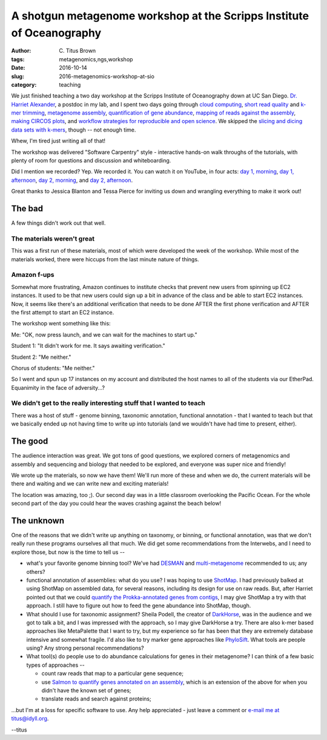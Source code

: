 A shotgun metagenome workshop at the Scripps Institute of Oceanography
######################################################################

:author: C\. Titus Brown
:tags: metagenomics,ngs,workshop
:date: 2016-10-14
:slug: 2016-metagenomics-workshop-at-sio
:category: teaching

We just finished teaching a two day workshop at the Scripps Institute
of Oceanography down at UC San Diego.  `Dr. Harriet Alexander <http://twitter.com/nekton4plankton>`__, a postdoc
in my lab, and I spent two days going through
`cloud computing <https://2016-metagenomics-sio.readthedocs.io/en/latest/aws/index.html>`__,
`short read quality <https://2016-metagenomics-sio.readthedocs.io/en/latest/quality.html>`__
and
`k-mer trimming <https://2016-metagenomics-sio.readthedocs.io/en/latest/kmer_trimming.html>`__,
`metagenome assembly <https://2016-metagenomics-sio.readthedocs.io/en/latest/assemble.html>`__,
`quantification of gene abundance <https://2016-metagenomics-sio.readthedocs.io/en/latest/salmon_tutorial.html>`__,
`mapping of reads against the assembly <https://2016-metagenomics-sio.readthedocs.io/en/latest/mapping.html>`__,
`making CIRCOS plots <https://2016-metagenomics-sio.readthedocs.io/en/latest/circos_tutorial.html>`__,
and `workflow strategies for reproducible and open science <https://2016-metagenomics-sio.readthedocs.io/en/latest/workflow.html>`__.
We skipped the `slicing and dicing data sets with k-mers <https://2016-metagenomics-sio.readthedocs.io/en/latest/slice.html>`__, though -- not enough time.

Whew, I'm tired just writing all of that!

The workshop was delivered "Software Carpentry" style - interactive hands-on
walk throughs of the tutorials, with plenty of room for questions and
discussion and whiteboarding.

Did I mention we recorded? Yep. We recorded it. You can watch it on
YouTube, in four acts: `day 1, morning <https://www.youtube.com/watch?v=h3XBXTLmM8k>`__, `day 1, afternoon <https://www.youtube.com/watch?v=pGEVHPh9q6A>`__,
`day 2, morning <https://www.youtube.com/watch?v=F-Pj4YAWzcA>`__, and 
`day 2, afternoon <https://www.youtube.com/watch?v=uGVHi9EUA1I>`__.

Great thanks to Jessica Blanton and Tessa Pierce for inviting us down and
wrangling everything to make it work out!

The bad
-------

A few things didn't work out that well.

The materials weren't great
~~~~~~~~~~~~~~~~~~~~~~~~~~~

This was a first run of these materials, most of which were developed the
week of the workshop.  While most of the materials worked, there were
hiccups from the last minute nature of things.

Amazon f-ups
~~~~~~~~~~~~

Somewhat more frustrating, Amazon continues to institute checks that
prevent new users from spinning up EC2 instances.  It used to be that
new users could sign up a bit in advance of the class and be able to
start EC2 instances.  Now, it seems like there's an additional verification
that needs to be done AFTER the first phone verification and AFTER the first
attempt to start an EC2 instance.

The workshop went something like this:

Me: "OK, now press launch, and we can wait for the machines to start up."

Student 1: "It didn't work for me. It says awaiting verification."

Student 2: "Me neither."

Chorus of students: "Me neither."

So I went and spun up 17 instances on my account and distributed the
host names to all of the students via our EtherPad.  Equanimity in
the face of adversity...?

We didn't get to the really interesting stuff that I wanted to teach
~~~~~~~~~~~~~~~~~~~~~~~~~~~~~~~~~~~~~~~~~~~~~~~~~~~~~~~~~~~~~~~~~~~~

There was a host of stuff - genome binning, taxonomic annotation,
functional annotation - that I wanted to teach but that we basically
ended up not having time to write up into tutorials (and we wouldn't
have had time to present, either).

The good
--------

The audience interaction was great. We got tons of good questions, we
explored corners of metagenomics and assembly and sequencing and biology
that needed to be explored, and everyone was super nice and friendly!

We wrote up the materials, so now we have them! We'll run more of
these and when we do, the current materials will be there and waiting
and we can write new and exciting materials!

The location was amazing, too ;). Our second day was in a little classroom
overlooking the Pacific Ocean.  For the whole second part of the day you
could hear the waves crashing against the beach below!

The unknown
-----------

One of the reasons that we didn't write up anything on taxonomy, or
binning, or functional annotation, was that we don't really run these
programs ourselves all that much.  We did get some recommendations
from the Interwebs, and I need to explore those, but now is the time
to tell us --

* what's your favorite genome binning tool? We've had
  `DESMAN <https://github.com/chrisquince/DESMAN>`__ and
  `multi-metagenome <https://madsalbertsen.github.io/multi-metagenome/>`__
  recommended to us; any others?

* functional annotation of assemblies: what do you use? I was hoping
  to use `ShotMap <https://github.com/sharpton/shotmap/>`__.  I had
  previously balked at using ShotMap on assembled data, for several
  reasons, including its design for use on raw reads. But, after
  Harriet pointed out that we could `quantify the Prokka-annotated
  genes from contigs
  <https://2016-metagenomics-sio.readthedocs.io/en/latest/salmon_tutorial.html>`__,
  I may give ShotMap a try with that approach.  I still have to figure
  out how to feed the gene abundance into ShotMap, though.

* What should I use for taxonomic assignment?  Sheila Podell, the
  creator of `DarkHorse <http://darkhorse.ucsd.edu/index.html>`__, was
  in the audience and we got to talk a bit, and I was impressed with the
  approach, so I may give DarkHorse a try.  There are also k-mer
  based approaches like MetaPalette that I want to try, but my
  experience so far has been that they are extremely database
  intensive and somewhat fragile.  I'd also like to try marker gene
  approaches like `PhyloSift <https://peerj.com/articles/243/>`__.
  What tools are people using? Any strong personal recommendations?
  
* What tool(s) do people use to do abundance calculations for genes in their
  metagenome? I can think of a few basic types of approaches --

  * count raw reads that map to a particular gene sequence;

  * use `Salmon to quantify genes annotated on an
    assembly
    <https://2016-metagenomics-sio.readthedocs.io/en/latest/salmon_tutorial.html>`__,
    which is an extension of the above for when you didn't have the
    known set of genes;

  * translate reads and search against proteins;

...but I'm at a loss for specific software to use.
Any help appreciated - just leave a comment or `e-mail me at titus@idyll.org <mailto:titus@idyll.org>`__.

--titus
